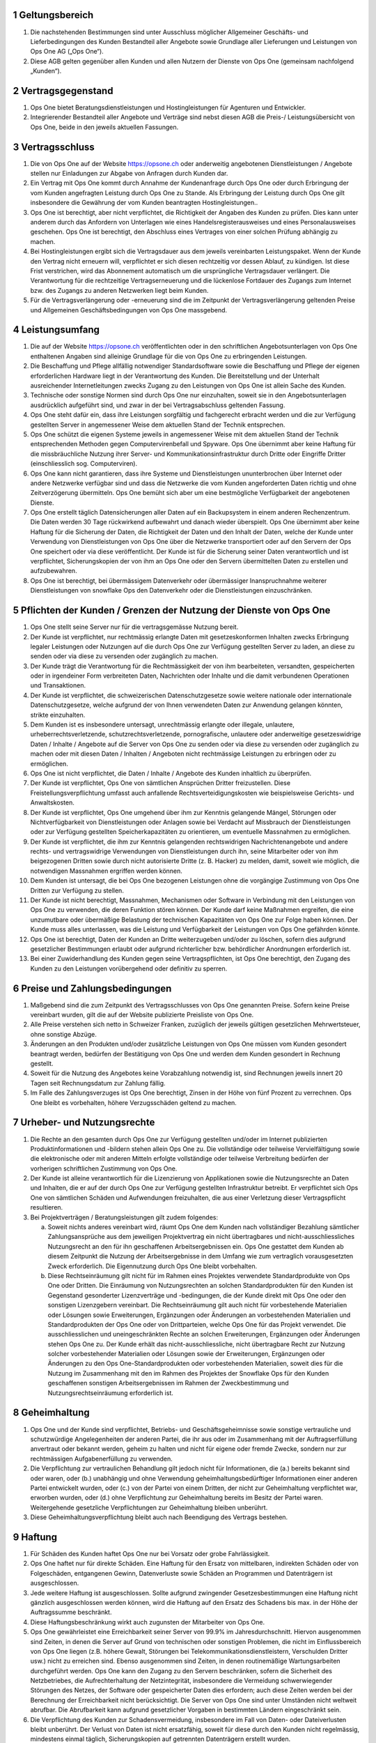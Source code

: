 .. sectnum::

Geltungsbereich
===============

#. Die nachstehenden Bestimmungen sind unter Ausschluss möglicher Allgemeiner Geschäfts- und Lieferbedingungen des Kunden Bestandteil aller Angebote sowie Grundlage aller Lieferungen und Leistungen von Ops One AG („Ops One“).
#. Diese AGB gelten gegenüber allen Kunden und allen Nutzern der Dienste von Ops One (gemeinsam nachfolgend „Kunden“).

Vertragsgegenstand
==================

#. Ops One bietet Beratungsdienstleistungen und Hostingleistungen für Agenturen und Entwickler.
#. Integrierender Bestandteil aller Angebote und Verträge sind nebst diesen AGB die Preis-/ Leistungsübersicht von Ops One, beide in den jeweils aktuellen Fassungen.

Vertragsschluss
===============

#. Die von Ops One auf der Website https://opsone.ch oder anderweitig angebotenen Dienstleistungen / Angebote stellen nur Einladungen zur Abgabe von Anfragen durch Kunden dar.
#. Ein Vertrag mit Ops One kommt durch Annahme der Kundenanfrage durch Ops One oder durch Erbringung der vom Kunden angefragten Leistung durch Ops One zu Stande. Als Erbringung der Leistung durch Ops One gilt insbesondere die Gewährung der vom Kunden beantragten Hostingleistungen..
#. Ops One ist berechtigt, aber nicht verpflichtet, die Richtigkeit der Angaben des Kunden zu prüfen. Dies kann unter anderem durch das Anfordern von Unterlagen wie eines Handelsregisterausweises und eines Personalausweises geschehen. Ops One ist berechtigt, den Abschluss eines Vertrages von einer solchen Prüfung abhängig zu machen.
#. Bei Hostingleistungen ergibt sich die Vertragsdauer aus dem jeweils vereinbarten Leistungspaket. Wenn der Kunde den Vertrag nicht erneuern will, verpflichtet er sich diesen rechtzeitig vor dessen Ablauf, zu kündigen. Ist diese Frist verstrichen, wird das Abonnement automatisch um die ursprüngliche Vertragsdauer verlängert. Die Verantwortung für die rechtzeitige Vertragserneuerung und die lückenlose Fortdauer des Zugangs zum Internet bzw. des Zugangs zu anderen Netzwerken liegt beim Kunden.
#. Für die Vertragsverlängerung oder -erneuerung sind die im Zeitpunkt der Vertragsverlängerung geltenden Preise und Allgemeinen Geschäftsbedingungen von Ops One massgebend.

Leistungsumfang
===============

#. Die auf der Website https://opsone.ch veröffentlichten oder in den schriftlichen Angebotsunterlagen von Ops One enthaltenen Angaben sind alleinige Grundlage für die von Ops One zu erbringenden Leistungen.
#. Die Beschaffung und Pflege allfällig notwendiger Standardsoftware sowie die Beschaffung und Pflege der eigenen erforderlichen Hardware liegt in der Verantwortung des Kunden. Die Bereitstellung und der Unterhalt ausreichender Internetleitungen zwecks Zugang zu den Leistungen von Ops One ist allein Sache des Kunden.
#. Technische oder sonstige Normen sind durch Ops One nur einzuhalten, soweit sie in den Angebotsunterlagen ausdrücklich aufgeführt sind, und zwar in der bei Vertragsabschluss geltenden Fassung.
#. Ops One steht dafür ein, dass ihre Leistungen sorgfältig und fachgerecht erbracht werden und die zur Verfügung gestellten Server in angemessener Weise dem aktuellen Stand der Technik entsprechen.
#. Ops One schützt die eigenen Systeme jeweils in angemessener Weise mit dem aktuellen Stand der Technik entsprechenden Methoden gegen Computervirenbefall und Spyware. Ops One übernimmt aber keine Haftung für die missbräuchliche Nutzung ihrer Server- und Kommunikationsinfrastruktur durch Dritte oder Eingriffe Dritter (einschliesslich sog. Computerviren).
#. Ops One kann nicht garantieren, dass ihre Systeme und Dienstleistungen ununterbrochen über Internet oder andere Netzwerke verfügbar sind und dass die Netzwerke die vom Kunden angeforderten Daten richtig und ohne Zeitverzögerung übermitteln. Ops One bemüht sich aber um eine bestmögliche Verfügbarkeit der angebotenen Dienste.
#. Ops One erstellt täglich Datensicherungen aller Daten auf ein Backupsystem in einem anderen Rechenzentrum. Die Daten werden 30 Tage rückwirkend aufbewahrt und danach wieder überspielt. Ops One übernimmt aber keine Haftung für die Sicherung der Daten, die Richtigkeit der Daten und den Inhalt der Daten, welche der Kunde unter Verwendung von Dienstleistungen von Ops One über die Netzwerke transportiert oder auf den Servern der Ops One speichert oder via diese veröffentlicht. Der Kunde ist für die Sicherung seiner Daten verantwortlich und ist verpflichtet, Sicherungskopien der von ihm an Ops One oder den Servern übermittelten Daten zu erstellen und aufzubewahren.
#. Ops One ist berechtigt, bei übermässigem Datenverkehr oder übermässiger Inanspruchnahme weiterer Dienstleistungen von snowflake  Ops den Datenverkehr oder die Dienstleistungen einzuschränken.

Pflichten der Kunden / Grenzen der Nutzung der Dienste von Ops One
========================================================================

#. Ops One stellt seine Server nur für die vertragsgemässe Nutzung bereit.
#. Der Kunde ist verpflichtet, nur rechtmässig erlangte Daten mit gesetzeskonformen Inhalten zwecks Erbringung legaler Leistungen oder Nutzungen auf die durch Ops One zur Verfügung gestellten Server zu laden, an diese zu senden oder via diese zu versenden oder zugänglich zu machen.
#. Der Kunde trägt die Verantwortung für die Rechtmässigkeit der von ihm bearbeiteten, versandten, gespeicherten oder in irgendeiner Form verbreiteten Daten, Nachrichten oder Inhalte und die damit verbundenen Operationen und Transaktionen.
#. Der Kunde ist verpflichtet, die schweizerischen Datenschutzgesetze sowie weitere nationale oder internationale Datenschutzgesetze, welche aufgrund der von Ihnen verwendeten Daten zur Anwendung gelangen könnten, strikte einzuhalten.
#. Dem Kunden ist es insbesondere untersagt, unrechtmässig erlangte oder illegale, unlautere, urheberrechtsverletzende, schutzrechtsverletzende, pornografische, unlautere oder anderweitige gesetzeswidrige Daten / Inhalte / Angebote auf die Server von Ops One zu senden oder via diese zu versenden oder zugänglich zu machen oder mit diesen Daten / Inhalten / Angeboten nicht rechtmässige Leistungen zu erbringen oder zu ermöglichen.
#. Ops One ist nicht verpflichtet, die Daten / Inhalte / Angebote des Kunden inhaltlich zu überprüfen.
#. Der Kunde ist verpflichtet, Ops One von sämtlichen Ansprüchen Dritter freizustellen. Diese Freistellungsverpflichtung umfasst auch anfallende Rechtsverteidigungskosten wie beispielsweise Gerichts- und Anwaltskosten.
#. Der Kunde ist verpflichtet, Ops One umgehend über ihm zur Kenntnis gelangende Mängel, Störungen oder Nichtverfügbarkeit von Dienstleistungen oder Anlagen sowie bei Verdacht auf Missbrauch der Dienstleistungen oder zur Verfügung gestellten Speicherkapazitäten zu orientieren, um eventuelle Massnahmen zu ermöglichen.
#. Der Kunde ist verpflichtet, die ihm zur Kenntnis gelangenden rechtswidrigen Nachrichtenangebote und andere rechts- und vertragswidrige Verwendungen von Dienstleistungen durch ihn, seine Mitarbeiter oder von ihm beigezogenen Dritten sowie durch nicht autorisierte Dritte (z. B. Hacker) zu melden, damit, soweit wie möglich, die notwendigen Massnahmen ergriffen werden können.
#. Dem Kunden ist untersagt, die bei Ops One bezogenen Leistungen ohne die vorgängige Zustimmung von Ops One Dritten zur Verfügung zu stellen.
#. Der Kunde ist nicht berechtigt, Massnahmen, Mechanismen oder Software in Verbindung mit den Leistungen von Ops One zu verwenden, die deren Funktion stören können. Der Kunde darf keine Maßnahmen ergreifen, die eine unzumutbare oder übermäßige Belastung der technischen Kapazitäten von Ops One zur Folge haben können. Der Kunde muss alles unterlassen, was die Leistung und Verfügbarkeit der Leistungen von Ops One gefährden könnte.
#. Ops One ist berechtigt, Daten der Kunden an Dritte weiterzugeben und/oder zu löschen, sofern dies aufgrund gesetzlicher Bestimmungen erlaubt oder aufgrund richterlicher bzw. behördlicher Anordnungen erforderlich ist.
#. Bei einer Zuwiderhandlung des Kunden gegen seine Vertragspflichten, ist Ops One berechtigt, den Zugang des Kunden zu den Leistungen vorübergehend oder definitiv zu sperren.

Preise und Zahlungsbedingungen
==============================

#. Maßgebend sind die zum Zeitpunkt des Vertragsschlusses von Ops One genannten Preise. Sofern keine Preise vereinbart wurden, gilt die auf der Website publizierte Preisliste von Ops One.
#. Alle Preise verstehen sich netto in Schweizer Franken, zuzüglich der jeweils gültigen gesetzlichen Mehrwertsteuer, ohne sonstige Abzüge.
#. Änderungen an den Produkten und/oder zusätzliche Leistungen von Ops One müssen vom Kunden gesondert beantragt werden, bedürfen der Bestätigung von Ops One und werden dem Kunden gesondert in Rechnung gestellt.
#. Soweit für die Nutzung des Angebotes keine Vorabzahlung notwendig ist, sind Rechnungen jeweils innert 20 Tagen seit Rechnungsdatum zur Zahlung fällig.
#. Im Falle des Zahlungsverzuges ist Ops One berechtigt, Zinsen in der Höhe von fünf Prozent zu verrechnen. Ops One bleibt es vorbehalten, höhere Verzugsschäden geltend zu machen.

Urheber- und Nutzungsrechte
===========================

#. Die Rechte an den gesamten durch Ops One zur Verfügung gestellten und/oder im Internet publizierten Produktinformationen und -bildern stehen allein Ops One zu. Die vollständige oder teilweise Vervielfältigung sowie die elektronische oder mit anderen Mitteln erfolgte vollständige oder teilweise Verbreitung bedürfen der vorherigen schriftlichen Zustimmung von Ops One.
#. Der Kunde ist alleine verantwortlich für die Lizenzierung von Applikationen sowie die Nutzungsrechte an Daten und Inhalten, die er auf der durch Ops One zur Verfügung gestellten Infrastruktur betreibt. Er verpflichtet sich Ops One von sämtlichen Schäden und Aufwendungen freizuhalten, die aus einer Verletzung dieser Vertragspflicht resultieren.
#. Bei Projektverträgen / Beratungsleistungen gilt zudem folgendes:

   a. Soweit nichts anderes vereinbart wird, räumt Ops One dem Kunden nach vollständiger Bezahlung sämtlicher Zahlungsansprüche aus dem jeweiligen Projektvertrag ein nicht übertragbares und nicht-ausschliessliches Nutzungsrecht an den für ihn geschaffenen Arbeitsergebnissen ein. Ops One gestattet dem Kunden ab diesem Zeitpunkt die Nutzung der Arbeitsergebnisse in dem Umfang wie zum vertraglich vorausgesetzten Zweck erforderlich. Die Eigennutzung durch Ops One bleibt vorbehalten.
   b. Diese Rechtseinräumung gilt nicht für im Rahmen eines Projektes verwendete Standardprodukte von Ops One oder Dritten. Die Einräumung von Nutzungsrechten an solchen Standardprodukten für den Kunden ist Gegenstand gesonderter Lizenzverträge und -bedingungen, die der Kunde direkt mit Ops One oder den sonstigen Lizenzgebern vereinbart. Die Rechtseinräumung gilt auch nicht für vorbestehende Materialien oder Lösungen sowie Erweiterungen, Ergänzungen oder Änderungen an vorbestehenden Materialien und Standardprodukten der Ops One oder von Drittparteien, welche Ops One für das Projekt verwendet. Die ausschliesslichen und uneingeschränkten Rechte an solchen Erweiterungen, Ergänzungen oder Änderungen stehen Ops One zu. Der Kunde erhält das nicht-ausschliessliche, nicht übertragbare Recht zur Nutzung solcher vorbestehender Materialien oder Lösungen sowie der Erweiterungen, Ergänzungen oder Änderungen zu den Ops One-Standardprodukten oder vorbestehenden Materialien, soweit dies für die Nutzung im Zusammenhang mit den im Rahmen des Projektes der Snowflake Ops für den Kunden geschaffenen sonstigen Arbeitsergebnissen im Rahmen der Zweckbestimmung und Nutzungsrechtseinräumung erforderlich ist.

Geheimhaltung
=============

#. Ops One und der Kunde sind verpflichtet, Betriebs- und Geschäftsgeheimnisse sowie sonstige vertrauliche und schutzwürdige Angelegenheiten der anderen Partei, die ihr aus oder im Zusammenhang mit der Auftragserfüllung anvertraut oder bekannt werden, geheim zu halten und nicht für eigene oder fremde Zwecke, sondern nur zur rechtmässigen Aufgabenerfüllung zu verwenden.
#. Die Verpflichtung zur vertraulichen Behandlung gilt jedoch nicht für Informationen, die (a.) bereits bekannt sind oder waren, oder (b.) unabhängig und ohne Verwendung geheimhaltungsbedürftiger Informationen einer anderen Partei entwickelt wurden, oder (c.) von der Partei von einem Dritten, der nicht zur Geheimhaltung verpflichtet war, erworben wurden, oder (d.) ohne Verpflichtung zur Geheimhaltung bereits im Besitz der Partei waren. Weitergehende gesetzliche Verpflichtungen zur Geheimhaltung bleiben unberührt.
#. Diese Geheimhaltungsverpflichtung bleibt auch nach Beendigung des Vertrags bestehen.

Haftung
=======

#. Für Schäden des Kunden haftet Ops One nur bei Vorsatz oder grobe Fahrlässigkeit.
#. Ops One haftet nur für direkte Schäden. Eine Haftung für den Ersatz von mittelbaren, indirekten Schäden oder von Folgeschäden, entgangenen Gewinn, Datenverluste sowie Schäden an Programmen und Datenträgern ist ausgeschlossen.
#. Jede weitere Haftung ist ausgeschlossen. Sollte aufgrund zwingender Gesetzesbestimmungen eine Haftung nicht gänzlich ausgeschlossen werden können, wird die Haftung auf den Ersatz des Schadens bis max. in der Höhe der Auftragssumme beschränkt.
#. Diese Haftungsbeschränkung wirkt auch zugunsten der Mitarbeiter von Ops One.
#. Ops One gewährleistet eine Erreichbarkeit seiner Server von 99.9% im Jahresdurchschnitt. Hiervon ausgenommen sind Zeiten, in denen die Server auf Grund von technischen oder sonstigen Problemen, die nicht im Einflussbereich von Ops One liegen (z.B. höhere Gewalt, Störungen bei Telekommunikationsdienstleistern, Verschulden Dritter usw.) nicht zu erreichen sind. Ebenso ausgenommen sind Zeiten, in denen routinemäßige Wartungsarbeiten durchgeführt werden. Ops One kann den Zugang zu den Servern beschränken, sofern die Sicherheit des Netzbetriebes, die Aufrechterhaltung der Netzintegrität, insbesondere die Vermeidung schwerwiegender Störungen des Netzes, der Software oder gespeicherter Daten dies erfordern; auch diese Zeiten werden bei der Berechnung der Erreichbarkeit nicht berücksichtigt. Die Server von Ops One sind unter Umständen nicht weltweit abrufbar. Die Abrufbarkeit kann aufgrund gesetzlicher Vorgaben in bestimmten Ländern eingeschränkt sein.
#. Die Verpflichtung des Kunden zur Schadensvermeidung, insbesondere im Fall von Daten- oder Dateiverlusten bleibt unberührt. Der Verlust von Daten ist nicht ersatzfähig, soweit für diese durch den Kunden nicht regelmässig, mindestens einmal täglich, Sicherungskopien auf getrennten Datenträgern erstellt wurden.

Kündigung
=========

#. Soweit Auftragsrecht anwendbar ist, kann der Vertrag von beiden Parteien jederzeit schriftlich widerrufen bzw. gekündigt werden. Kündigt der Kunde, hat er die von Ops One bis zum Vertragsende erbrachten Leistungen vollständig zu bezahlen. Bei individuellen Projektarbeiten sind zudem mind. 25% der noch offenen Arbeiten zu bezahlen.
#. Soweit nichts anderes vereinbart wurde, sind Hostingleistungen durch den Kunden unter Einhaltung einer Frist von mindestens 24 Stunden auf das Ende des übernächsten Werktages widerrufbar. Die vereinbarten Gebühren sind bis und mit Ende des betreffenden Werktages zu bezahlen. Bereits bezahlt Gebühren werden nicht zurückerstattet.
#. Soweit nichts anderes vereinbart wurde, ist Ops One berechtigt, Hostingleistungen ohne Angabe von Gründen unter Einhaltung einer Frist von 30 Tagen auf Ende eines Werktages zu kündigen.
#. Das Recht der Parteien zur jederzeitigen außerordentlichen Kündigung aus wichtigem Grund bleibt von den vorstehenden Regelungen unberührt. Ops One ist insbesondere zur Kündigung aus wichtigem Grund berechtigt, wenn

   a. der Kunde gegen Gesetze oder diese Nutzungsbedingungen verstösst und sich trotz Abmahnung nicht umgehend regelgerecht verhält.
   b. der Kunde mit der Zahlung der Entgelte in Verzug gerät und trotz Mahnung innert angesetzter Frist nicht zahlt.

Allgemeine Bestimmungen
=======================

#. Die Abtretung von Rechten und Pflichten des Kunden aus dem Vertrag ohne vorherige Zustimmung von Ops One ist ausgeschlossen.
#. Die Verrechnung durch den Kunden ist nur mit einer unbestrittenen oder rechtskräftig festgestellten Gegenforderung möglich.
#. Ops One kommuniziert in der Regel mit den Kunden per E-Mail. Diese müssen daher sicherstellen, dass sie die E-Mails erhalten und zur Kenntnis nehmen, die von snowflake an die vom Kunden bei der Anmeldung angegebene oder Ops One später mitgeteilte E-Mail-Adresse versandt werden. Im Übrigen bleibt es Ops One vorbehalten, eine andere geeignete Form der Korrespondenz zu wählen.
#. Ops One behält sich das Recht vor, die AGB mit Wirkung für die Zukunft zu aktualisieren, wenn wirtschaftliche oder rechtliche Gründe eine Anpassung erforderlich machen. Die Änderungen werden für laufende Vertragsbeziehungen mit dem Kunden erst wirksam, wenn der Kunde diesen Änderungen zustimmt. Widerspricht der Kunde den Änderungen der AGB nicht innerhalb von zwei Wochen, nachdem er über die Änderung der AGB und die Folgen eines unterbleibenden Widerspruchs benachrichtigt wurde, gilt die Zustimmung als erteilt. Die Bekanntmachung der Änderungen erfolgt insbesondere dadurch, dass die Ops One die neuen AGB auf der Website aufschaltet und dem Kunden einen Hinweis per E-Mail zusendet.

Datenschutz
===========

#. Ops One verarbeitet und nutzt die bei Vertragsschluss und im Rahmen der Nutzung des Angebots erhobenen Daten des Kunden nach den einschlägigen datenschutzrechtlichen Bestimmungen.
#. Es gelten die :doc:`dse_index` von Ops One (abrufbar unter https://docs.opsone.ch/legal/dse_index.html)

Gerichtsstand und anwendbares Recht
===================================

#. Das Rechtsverhältnis zwischen den Parteien wie auch die Beurteilung dessen Zustandekommens unterliegt ausschliesslich **schweizerischem Recht**, unter Ausschluss des IPR und staatsvertraglicher Vereinbarungen, insbesondere des Übereinkommens der Vereinten Nationen über Verträge über den internationalen Warenkauf (Wien 1980) sowie des Übereinkommens der Vereinten Nationen betreffend das auf internationale Kaufverträge über bewegliche körperliche Sachen anzuwendende Recht (Den Haag 1955).
#. Ausschliesslicher Gerichtstand ist **ZÜRICH**.


Stand |today|, Ops One AG, team+legal@opsone.ch
